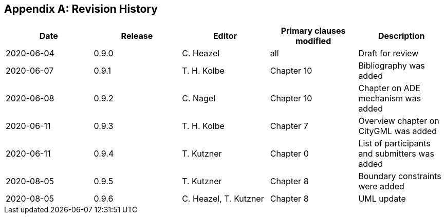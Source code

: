 [appendix]
== Revision History

[options="header"]
|===
|Date |Release |Editor | Primary clauses modified |Description

|2020-06-04 |0.9.0 |C. Heazel |all |Draft for review
|2020-06-07 |0.9.1 |T. H. Kolbe |Chapter 10 |Bibliography was added
|2020-06-08 |0.9.2 |C. Nagel |Chapter 10 |Chapter on ADE mechanism was added
|2020-06-11 |0.9.3 |T. H. Kolbe |Chapter 7 |Overview chapter on CityGML was added
|2020-06-11 |0.9.4 |T. Kutzner |Chapter 0 |List of participants and submitters was added
|2020-08-05 |0.9.5 |T. Kutzner |Chapter 8 |Boundary constraints were added
|2020-08-05 |0.9.6 |C. Heazel, T. Kutzner |Chapter 8 |UML update

|===
